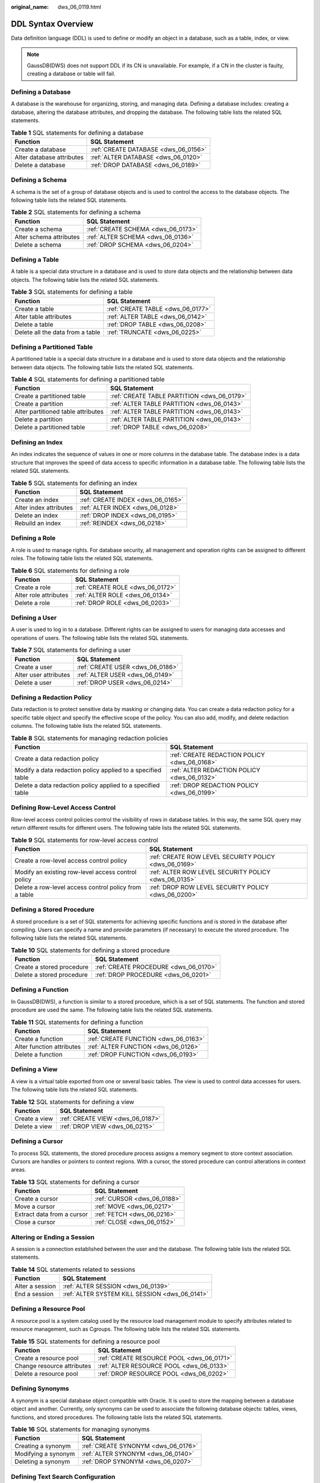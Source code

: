 :original_name: dws_06_0119.html

.. _dws_06_0119:

DDL Syntax Overview
===================

Data definition language (DDL) is used to define or modify an object in a database, such as a table, index, or view.

.. note::

   GaussDB(DWS) does not support DDL if its CN is unavailable. For example, if a CN in the cluster is faulty, creating a database or table will fail.

Defining a Database
-------------------

A database is the warehouse for organizing, storing, and managing data. Defining a database includes: creating a database, altering the database attributes, and dropping the database. The following table lists the related SQL statements.

.. table:: **Table 1** SQL statements for defining a database

   ========================= ====================================
   Function                  SQL Statement
   ========================= ====================================
   Create a database         :ref:`CREATE DATABASE <dws_06_0156>`
   Alter database attributes :ref:`ALTER DATABASE <dws_06_0120>`
   Delete a database         :ref:`DROP DATABASE <dws_06_0189>`
   ========================= ====================================

Defining a Schema
-----------------

A schema is the set of a group of database objects and is used to control the access to the database objects. The following table lists the related SQL statements.

.. table:: **Table 2** SQL statements for defining a schema

   ======================= ==================================
   Function                SQL Statement
   ======================= ==================================
   Create a schema         :ref:`CREATE SCHEMA <dws_06_0173>`
   Alter schema attributes :ref:`ALTER SCHEMA <dws_06_0136>`
   Delete a schema         :ref:`DROP SCHEMA <dws_06_0204>`
   ======================= ==================================

Defining a Table
----------------

A table is a special data structure in a database and is used to store data objects and the relationship between data objects. The following table lists the related SQL statements.

.. table:: **Table 3** SQL statements for defining a table

   ================================ =================================
   Function                         SQL Statement
   ================================ =================================
   Create a table                   :ref:`CREATE TABLE <dws_06_0177>`
   Alter table attributes           :ref:`ALTER TABLE <dws_06_0142>`
   Delete a table                   :ref:`DROP TABLE <dws_06_0208>`
   Delete all the data from a table :ref:`TRUNCATE <dws_06_0225>`
   ================================ =================================

Defining a Partitioned Table
----------------------------

A partitioned table is a special data structure in a database and is used to store data objects and the relationship between data objects. The following table lists the related SQL statements.

.. table:: **Table 4** SQL statements for defining a partitioned table

   +------------------------------------+---------------------------------------------+
   | Function                           | SQL Statement                               |
   +====================================+=============================================+
   | Create a partitioned table         | :ref:`CREATE TABLE PARTITION <dws_06_0179>` |
   +------------------------------------+---------------------------------------------+
   | Create a partition                 | :ref:`ALTER TABLE PARTITION <dws_06_0143>`  |
   +------------------------------------+---------------------------------------------+
   | Alter partitioned table attributes | :ref:`ALTER TABLE PARTITION <dws_06_0143>`  |
   +------------------------------------+---------------------------------------------+
   | Delete a partition                 | :ref:`ALTER TABLE PARTITION <dws_06_0143>`  |
   +------------------------------------+---------------------------------------------+
   | Delete a partitioned table         | :ref:`DROP TABLE <dws_06_0208>`             |
   +------------------------------------+---------------------------------------------+

Defining an Index
-----------------

An index indicates the sequence of values in one or more columns in the database table. The database index is a data structure that improves the speed of data access to specific information in a database table. The following table lists the related SQL statements.

.. table:: **Table 5** SQL statements for defining an index

   ====================== =================================
   Function               SQL Statement
   ====================== =================================
   Create an index        :ref:`CREATE INDEX <dws_06_0165>`
   Alter index attributes :ref:`ALTER INDEX <dws_06_0128>`
   Delete an index        :ref:`DROP INDEX <dws_06_0195>`
   Rebuild an index       :ref:`REINDEX <dws_06_0218>`
   ====================== =================================

Defining a Role
---------------

A role is used to manage rights. For database security, all management and operation rights can be assigned to different roles. The following table lists the related SQL statements.

.. table:: **Table 6** SQL statements for defining a role

   ===================== ================================
   Function              SQL Statement
   ===================== ================================
   Create a role         :ref:`CREATE ROLE <dws_06_0172>`
   Alter role attributes :ref:`ALTER ROLE <dws_06_0134>`
   Delete a role         :ref:`DROP ROLE <dws_06_0203>`
   ===================== ================================

Defining a User
---------------

A user is used to log in to a database. Different rights can be assigned to users for managing data accesses and operations of users. The following table lists the related SQL statements.

.. table:: **Table 7** SQL statements for defining a user

   ===================== ================================
   Function              SQL Statement
   ===================== ================================
   Create a user         :ref:`CREATE USER <dws_06_0186>`
   Alter user attributes :ref:`ALTER USER <dws_06_0149>`
   Delete a user         :ref:`DROP USER <dws_06_0214>`
   ===================== ================================

Defining a Redaction Policy
---------------------------

Data redaction is to protect sensitive data by masking or changing data. You can create a data redaction policy for a specific table object and specify the effective scope of the policy. You can also add, modify, and delete redaction columns. The following table lists the related SQL statements.

.. table:: **Table 8** SQL statements for managing redaction policies

   +-------------------------------------------------------------+----------------------------------------------+
   | Function                                                    | SQL Statement                                |
   +=============================================================+==============================================+
   | Create a data redaction policy                              | :ref:`CREATE REDACTION POLICY <dws_06_0168>` |
   +-------------------------------------------------------------+----------------------------------------------+
   | Modify a data redaction policy applied to a specified table | :ref:`ALTER REDACTION POLICY <dws_06_0132>`  |
   +-------------------------------------------------------------+----------------------------------------------+
   | Delete a data redaction policy applied to a specified table | :ref:`DROP REDACTION POLICY <dws_06_0199>`   |
   +-------------------------------------------------------------+----------------------------------------------+

Defining Row-Level Access Control
---------------------------------

Row-level access control policies control the visibility of rows in database tables. In this way, the same SQL query may return different results for different users. The following table lists the related SQL statements.

.. table:: **Table 9** SQL statements for row-level access control

   +-------------------------------------------------------+-------------------------------------------------------+
   | Function                                              | SQL Statement                                         |
   +=======================================================+=======================================================+
   | Create a row-level access control policy              | :ref:`CREATE ROW LEVEL SECURITY POLICY <dws_06_0169>` |
   +-------------------------------------------------------+-------------------------------------------------------+
   | Modify an existing row-level access control policy    | :ref:`ALTER ROW LEVEL SECURITY POLICY <dws_06_0135>`  |
   +-------------------------------------------------------+-------------------------------------------------------+
   | Delete a row-level access control policy from a table | :ref:`DROP ROW LEVEL SECURITY POLICY <dws_06_0200>`   |
   +-------------------------------------------------------+-------------------------------------------------------+

Defining a Stored Procedure
---------------------------

A stored procedure is a set of SQL statements for achieving specific functions and is stored in the database after compiling. Users can specify a name and provide parameters (if necessary) to execute the stored procedure. The following table lists the related SQL statements.

.. table:: **Table 10** SQL statements for defining a stored procedure

   ========================= =====================================
   Function                  SQL Statement
   ========================= =====================================
   Create a stored procedure :ref:`CREATE PROCEDURE <dws_06_0170>`
   Delete a stored procedure :ref:`DROP PROCEDURE <dws_06_0201>`
   ========================= =====================================

Defining a Function
-------------------

In GaussDB(DWS), a function is similar to a stored procedure, which is a set of SQL statements. The function and stored procedure are used the same. The following table lists the related SQL statements.

.. table:: **Table 11** SQL statements for defining a function

   ========================= ====================================
   Function                  SQL Statement
   ========================= ====================================
   Create a function         :ref:`CREATE FUNCTION <dws_06_0163>`
   Alter function attributes :ref:`ALTER FUNCTION <dws_06_0126>`
   Delete a function         :ref:`DROP FUNCTION <dws_06_0193>`
   ========================= ====================================

Defining a View
---------------

A view is a virtual table exported from one or several basic tables. The view is used to control data accesses for users. The following table lists the related SQL statements.

.. table:: **Table 12** SQL statements for defining a view

   ============= ================================
   Function      SQL Statement
   ============= ================================
   Create a view :ref:`CREATE VIEW <dws_06_0187>`
   Delete a view :ref:`DROP VIEW <dws_06_0215>`
   ============= ================================

Defining a Cursor
-----------------

To process SQL statements, the stored procedure process assigns a memory segment to store context association. Cursors are handles or pointers to context regions. With a cursor, the stored procedure can control alterations in context areas.

.. table:: **Table 13** SQL statements for defining a cursor

   ========================== ===========================
   Function                   SQL Statement
   ========================== ===========================
   Create a cursor            :ref:`CURSOR <dws_06_0188>`
   Move a cursor              :ref:`MOVE <dws_06_0217>`
   Extract data from a cursor :ref:`FETCH <dws_06_0216>`
   Close a cursor             :ref:`CLOSE <dws_06_0152>`
   ========================== ===========================

Altering or Ending a Session
----------------------------

A session is a connection established between the user and the database. The following table lists the related SQL statements.

.. table:: **Table 14** SQL statements related to sessions

   =============== ==============================================
   Function        SQL Statement
   =============== ==============================================
   Alter a session :ref:`ALTER SESSION <dws_06_0139>`
   End a session   :ref:`ALTER SYSTEM KILL SESSION <dws_06_0141>`
   =============== ==============================================

Defining a Resource Pool
------------------------

A resource pool is a system catalog used by the resource load management module to specify attributes related to resource management, such as Cgroups. The following table lists the related SQL statements.

.. table:: **Table 15** SQL statements for defining a resource pool

   ========================== =========================================
   Function                   SQL Statement
   ========================== =========================================
   Create a resource pool     :ref:`CREATE RESOURCE POOL <dws_06_0171>`
   Change resource attributes :ref:`ALTER RESOURCE POOL <dws_06_0133>`
   Delete a resource pool     :ref:`DROP RESOURCE POOL <dws_06_0202>`
   ========================== =========================================

Defining Synonyms
-----------------

A synonym is a special database object compatible with Oracle. It is used to store the mapping between a database object and another. Currently, only synonyms can be used to associate the following database objects: tables, views, functions, and stored procedures. The following table lists the related SQL statements.

.. table:: **Table 16** SQL statements for managing synonyms

   =================== ===================================
   Function            SQL Statement
   =================== ===================================
   Creating a synonym  :ref:`CREATE SYNONYM <dws_06_0176>`
   Modifying a synonym :ref:`ALTER SYNONYM <dws_06_0140>`
   Deleting a synonym  :ref:`DROP SYNONYM <dws_06_0207>`
   =================== ===================================

Defining Text Search Configuration
----------------------------------

A text search configuration specifies a text search parser that can divide a string into tokens, plus dictionaries that can be used to determine which tokens are of interest for searching. The following table lists the related SQL statements.

.. table:: **Table 17** SQL statements for configuring text search

   +------------------------------------+-------------------------------------------------------+
   | Function                           | SQL Statement                                         |
   +====================================+=======================================================+
   | Create a text search configuration | :ref:`CREATE TEXT SEARCH CONFIGURATION <dws_06_0182>` |
   +------------------------------------+-------------------------------------------------------+
   | Modify a text search configuration | :ref:`ALTER TEXT SEARCH CONFIGURATION <dws_06_0145>`  |
   +------------------------------------+-------------------------------------------------------+
   | Delete a text search configuration | :ref:`DROP TEXT SEARCH CONFIGURATION <dws_06_0210>`   |
   +------------------------------------+-------------------------------------------------------+

Defining a Full-text Retrieval Dictionary
-----------------------------------------

A dictionary is used to identify and process specific words during full-text retrieval. Dictionaries are created by using predefined templates (defined in the **PG_TS_TEMPLATE** system catalog). Dictionaries of the **Simple**, **Ispell**, **Synonym**, **Thesaurus**, and **Snowball** types can be created. The following table lists the related SQL statements.

.. table:: **Table 18** SQL statements for a full-text search dictionary

   +-----------------------------------------+----------------------------------------------------+
   | Function                                | SQL Statement                                      |
   +=========================================+====================================================+
   | Create a full-text retrieval dictionary | :ref:`CREATE TEXT SEARCH DICTIONARY <dws_06_0183>` |
   +-----------------------------------------+----------------------------------------------------+
   | Modify a full-text retrieval dictionary | :ref:`ALTER TEXT SEARCH DICTIONARY <dws_06_0146>`  |
   +-----------------------------------------+----------------------------------------------------+
   | Delete a full-text retrieval dictionary | :ref:`DROP TEXT SEARCH DICTIONARY <dws_06_0211>`   |
   +-----------------------------------------+----------------------------------------------------+
